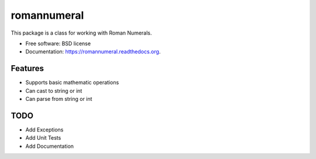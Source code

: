 ===============================
romannumeral
===============================

.. image:: https://badge.fury.io/py/romannumeral.png
    :target: http://badge.fury.io/py/romannumeral

.. image:: https://travis-ci.org/jay3686/romannumeral.png?branch=master
        :target: https://travis-ci.org/jay3686/romannumeral

.. image:: https://pypip.in/d/romannumeral/badge.png
        :target: https://pypi.python.org/pypi/romannumeral


This package is a class for working with Roman Numerals.

* Free software: BSD license
* Documentation: https://romannumeral.readthedocs.org.

Features
--------

* Supports basic mathematic operations
* Can cast to string or int
* Can parse from string or int


TODO
--------

* Add Exceptions
* Add Unit Tests
* Add Documentation